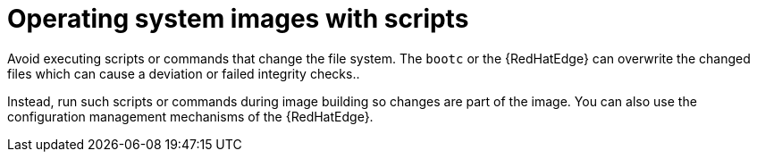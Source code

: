 [id="edge-manager-os-img-script"]

= Operating system images with scripts

Avoid executing scripts or commands that change the file system.
The `bootc` or the {RedHatEdge} can overwrite the changed files which can cause a deviation or failed integrity checks..

Instead, run such scripts or commands during image building so changes are part of the image.
You can also use the configuration management mechanisms of the {RedHatEdge}.
